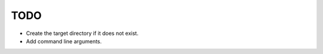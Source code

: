 ======
 TODO
======

* Create the target directory if it does not exist.
* Add command line arguments.

